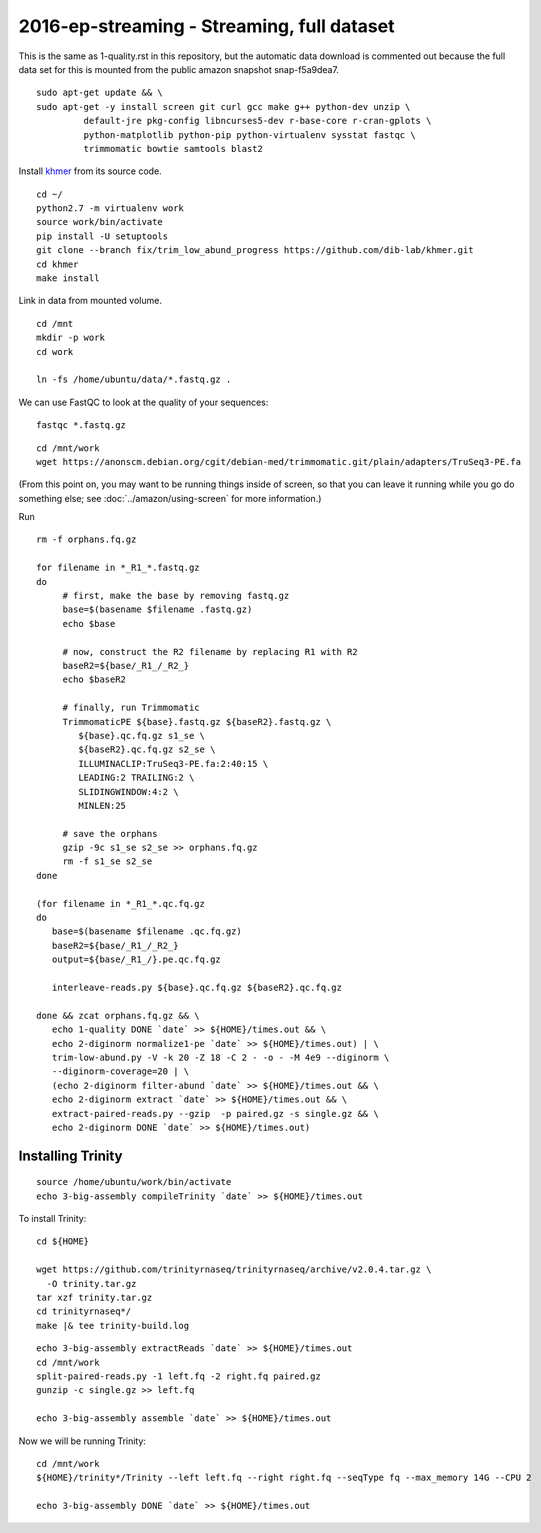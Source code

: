 ===========================================
2016-ep-streaming - Streaming, full dataset
===========================================

This is the same as 1-quality.rst in this repository, but the automatic data download is commented out because the full data set for this is mounted from the public amazon snapshot snap-f5a9dea7.

.. shell start

::

   sudo apt-get update && \
   sudo apt-get -y install screen git curl gcc make g++ python-dev unzip \
            default-jre pkg-config libncurses5-dev r-base-core r-cran-gplots \
            python-matplotlib python-pip python-virtualenv sysstat fastqc \
            trimmomatic bowtie samtools blast2
.. ::

   set -x
   set -e
   set -e pipefail

   echo Clearing times.out
   touch ${HOME}/times.out
   mv -f ${HOME}/times.out ${HOME}/times.out.bak
   echo 1-quality INSTALL `date` >> ${HOME}/times.out

Install `khmer <http://khmer.readthedocs.org>`__ from its source code.
::

   cd ~/
   python2.7 -m virtualenv work
   source work/bin/activate
   pip install -U setuptools
   git clone --branch fix/trim_low_abund_progress https://github.com/dib-lab/khmer.git
   cd khmer
   make install
   
Link in data from mounted volume.
::

   cd /mnt
   mkdir -p work
   cd work
   
   ln -fs /home/ubuntu/data/*.fastq.gz .


We can use FastQC to look at the quality of
your sequences::

   fastqc *.fastq.gz

::

   cd /mnt/work
   wget https://anonscm.debian.org/cgit/debian-med/trimmomatic.git/plain/adapters/TruSeq3-PE.fa

.. ::

   echo 1-quality TRIM `date` >> ${HOME}/times.out

(From this point on, you may want to be running things inside of
screen, so that you can leave it running while you go do something
else; see :doc:`../amazon/using-screen` for more information.)

Run
::

   rm -f orphans.fq.gz

   for filename in *_R1_*.fastq.gz
   do
        # first, make the base by removing fastq.gz
        base=$(basename $filename .fastq.gz)
        echo $base
        
        # now, construct the R2 filename by replacing R1 with R2
        baseR2=${base/_R1_/_R2_}
        echo $baseR2
        
        # finally, run Trimmomatic
        TrimmomaticPE ${base}.fastq.gz ${baseR2}.fastq.gz \
           ${base}.qc.fq.gz s1_se \
           ${baseR2}.qc.fq.gz s2_se \
           ILLUMINACLIP:TruSeq3-PE.fa:2:40:15 \
           LEADING:2 TRAILING:2 \
           SLIDINGWINDOW:4:2 \
           MINLEN:25
        
        # save the orphans
        gzip -9c s1_se s2_se >> orphans.fq.gz
        rm -f s1_se s2_se
   done

   (for filename in *_R1_*.qc.fq.gz
   do
      base=$(basename $filename .qc.fq.gz)
      baseR2=${base/_R1_/_R2_}
      output=${base/_R1_/}.pe.qc.fq.gz

      interleave-reads.py ${base}.qc.fq.gz ${baseR2}.qc.fq.gz  

   done && zcat orphans.fq.gz && \
      echo 1-quality DONE `date` >> ${HOME}/times.out && \
      echo 2-diginorm normalize1-pe `date` >> ${HOME}/times.out) | \
      trim-low-abund.py -V -k 20 -Z 18 -C 2 - -o - -M 4e9 --diginorm \
      --diginorm-coverage=20 | \
      (echo 2-diginorm filter-abund `date` >> ${HOME}/times.out && \
      echo 2-diginorm extract `date` >> ${HOME}/times.out && \
      extract-paired-reads.py --gzip  -p paired.gz -s single.gz && \
      echo 2-diginorm DONE `date` >> ${HOME}/times.out)
   
Installing Trinity
------------------
::

   source /home/ubuntu/work/bin/activate
   echo 3-big-assembly compileTrinity `date` >> ${HOME}/times.out

To install Trinity:
::
   
   cd ${HOME}
   
   wget https://github.com/trinityrnaseq/trinityrnaseq/archive/v2.0.4.tar.gz \
     -O trinity.tar.gz
   tar xzf trinity.tar.gz
   cd trinityrnaseq*/
   make |& tee trinity-build.log

::

   echo 3-big-assembly extractReads `date` >> ${HOME}/times.out
   cd /mnt/work
   split-paired-reads.py -1 left.fq -2 right.fq paired.gz
   gunzip -c single.gz >> left.fq
   
   echo 3-big-assembly assemble `date` >> ${HOME}/times.out

Now we will be running Trinity:
::
   cd /mnt/work
   ${HOME}/trinity*/Trinity --left left.fq --right right.fq --seqType fq --max_memory 14G --CPU 2
   
   echo 3-big-assembly DONE `date` >> ${HOME}/times.out

.. shell stop
